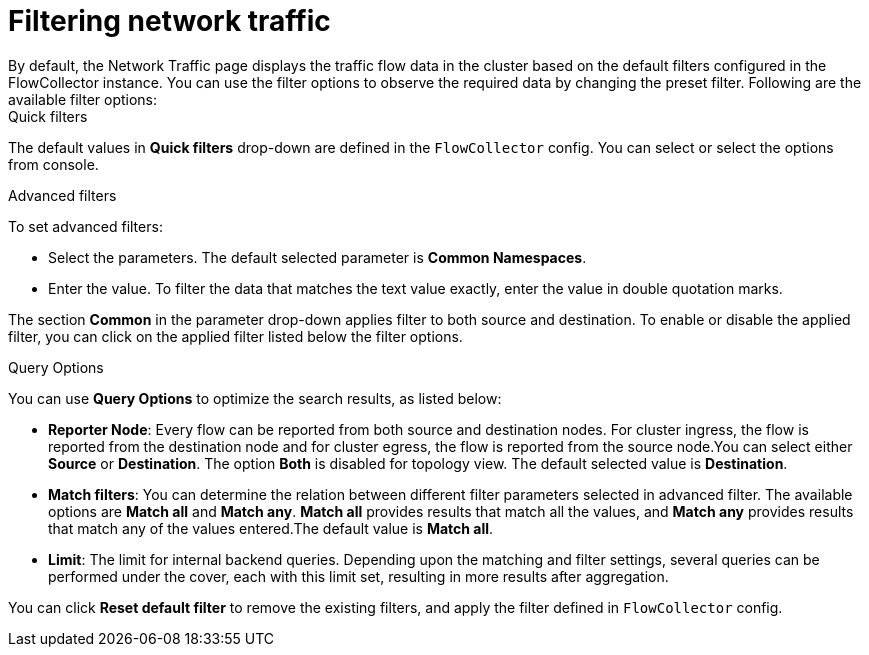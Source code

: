 = Filtering network traffic
By default, the Network Traffic page displays the traffic flow data in the cluster based on the default filters configured in the FlowCollector instance. You can use the filter options to observe the required data by changing the preset filter. Following are the available filter options:


.Quick filters
The default values in *Quick filters* drop-down are defined in the `FlowCollector` config. You can select or select the options from console. 

.Advanced filters
To set advanced filters:

* Select the parameters. The default selected parameter is *Common Namespaces*.
* Enter the value. To filter the data that matches the text value exactly, enter the value in double quotation marks. 

The section *Common* in the parameter drop-down applies filter to both source and destination. To enable or disable the applied filter, you can click on the applied filter listed below the filter options.

.Query Options
You can use *Query Options* to optimize the search results, as listed below:

** *Reporter Node*: Every flow can be reported from both source and destination nodes. For cluster ingress, the flow is reported from the destination node and for cluster egress, the flow is reported from the source node.You can select either *Source* or *Destination*. The option *Both* is disabled for topology view. The default selected value is *Destination*.
** *Match filters*: You can determine the relation between different filter parameters selected in advanced filter. The available options are *Match all* and *Match any*. *Match all*  provides results that match all the values, and *Match any* provides results that match any of the values entered.The default value is *Match all*.
** *Limit*: The limit for internal backend queries. Depending upon the matching and filter settings, several queries can be performed under the cover, each with this limit set, resulting in more results after aggregation.

You can click *Reset default filter* to remove the existing filters, and apply the filter defined in `FlowCollector` config.